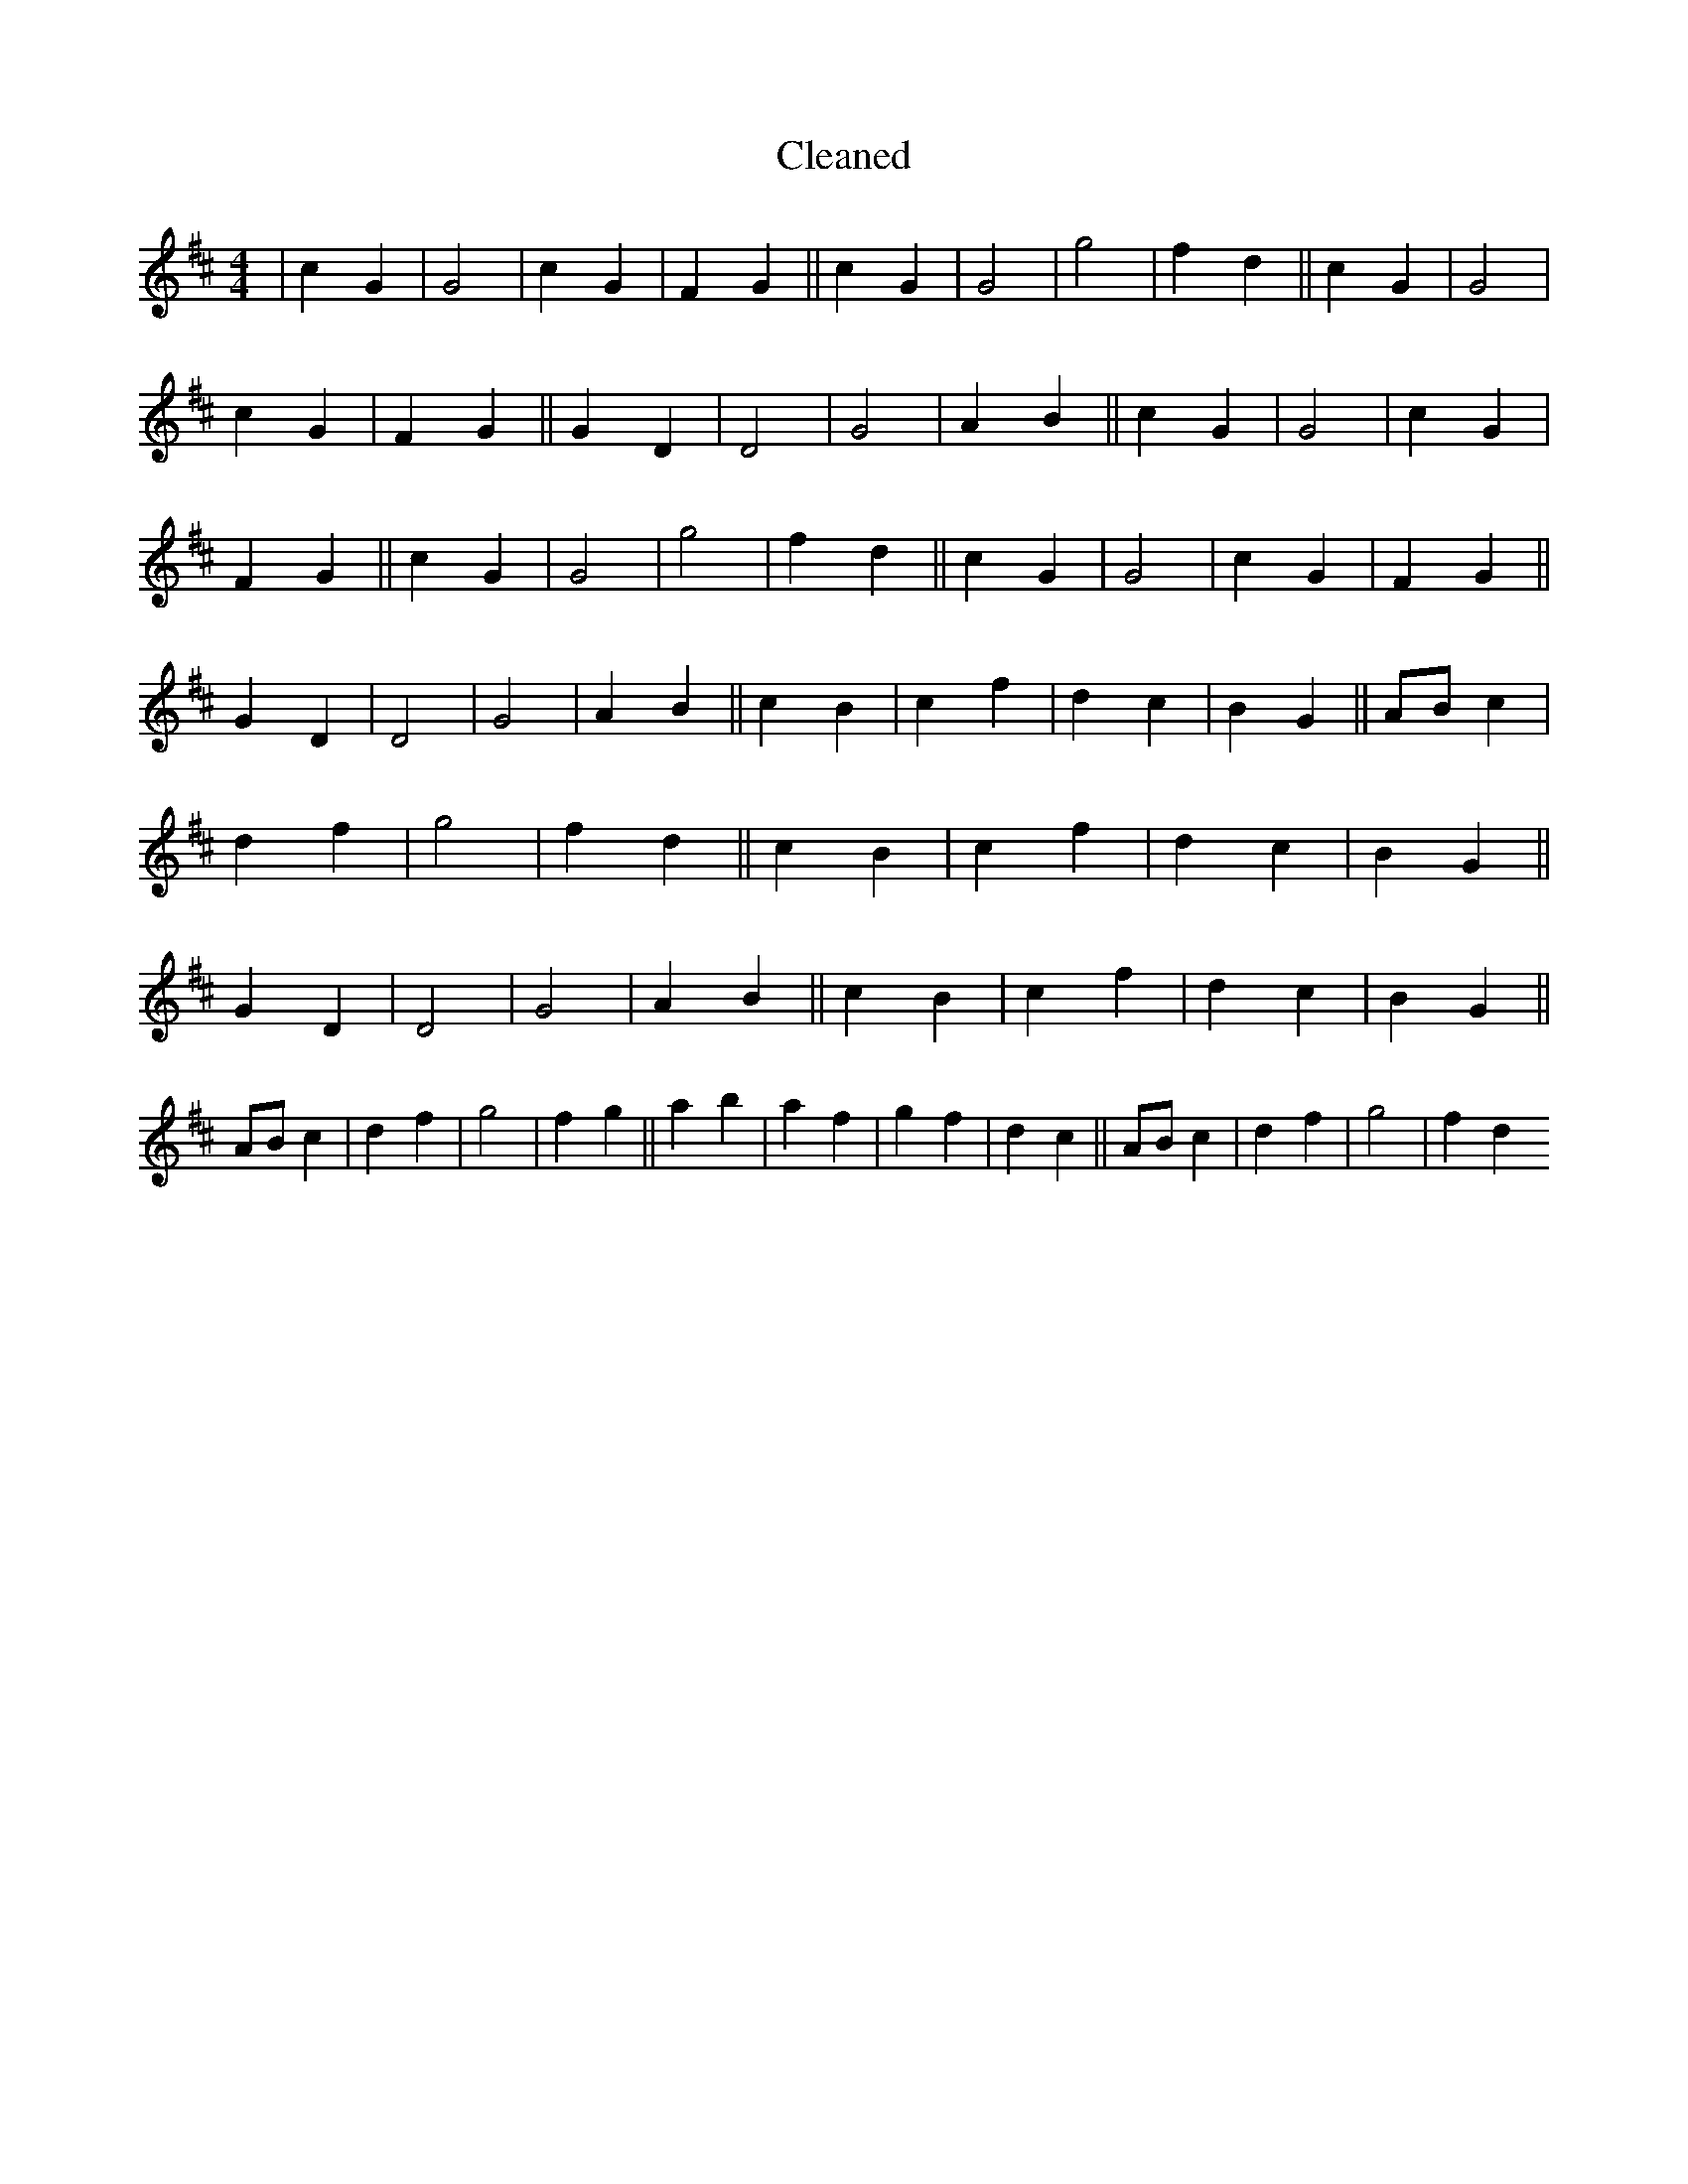 X:521
T: Cleaned
M:4/4
K: DMaj
|c2G2|G4|c2G2|F2G2||c2G2|G4|g4|f2d2||c2G2|G4|c2G2|F2G2||G2D2|D4|G4|A2B2||c2G2|G4|c2G2|F2G2||c2G2|G4|g4|f2d2||c2G2|G4|c2G2|F2G2||G2D2|D4|G4|A2B2||c2B2|c2f2|d2c2|B2G2||ABc2|d2f2|g4|f2d2||c2B2|c2f2|d2c2|B2G2||G2D2|D4|G4|A2B2||c2B2|c2f2|d2c2|B2G2||ABc2|d2f2|g4|f2g2||a2b2|a2f2|g2f2|d2c2||ABc2|d2f2|g4|f2d2